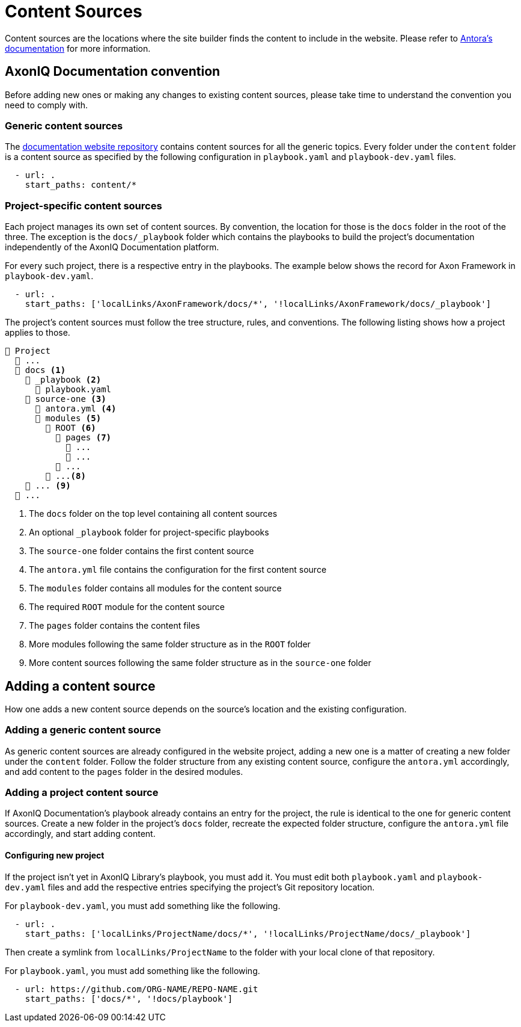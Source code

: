 = Content Sources

Content sources are the locations where the site builder finds the content to include in the website. Please refer to https://docs.antora.org/antora/latest/organize-content-files/[Antora's documentation] for more information.

== AxonIQ Documentation convention

Before adding new ones or making any changes to existing content sources, please take time to understand the convention you need to comply with.

=== Generic content sources

The https://github.com/AxonIQ/axoniq-library-site[documentation website repository] contains content sources for all the generic topics. Every folder under the `content` folder is a content source as specified by the following configuration in `playbook.yaml` and `playbook-dev.yaml` files.

[source, yaml]
----
  - url: .
    start_paths: content/*
----

=== Project-specific content sources

Each project manages its own set of content sources. By convention, the location for those is the `docs` folder in the root of the three. The exception is the `docs/_playbook` folder which contains the playbooks to build the project's documentation independently of the AxonIQ Documentation platform.

For every such project, there is a respective entry in the playbooks. The example below shows the record for Axon Framework in `playbook-dev.yaml`.

[source, yaml]
----
  - url: .
    start_paths: ['localLinks/AxonFramework/docs/*', '!localLinks/AxonFramework/docs/_playbook']
----

The project's content sources must follow the tree structure, rules, and conventions. The following listing shows how a project applies to those.

[listing]
----
📒 Project
  📒 ...
  📂 docs <.>
    📁 _playbook <.>
      📄 playbook.yaml
    📂 source-one <.>
      📄 antora.yml <.>
      📂 modules <.>
        📂 ROOT <.>
          📁 pages <.>
            📄 ...
            📄 ...
          📁 ...
        📂 ...<.>
    📁 ... <.>
  📒 ...
----
<.> The `docs` folder on the top level containing all content sources
<.> An optional `_playbook` folder for project-specific playbooks
<.> The `source-one` folder contains the first content source
<.> The `antora.yml` file contains the configuration for the first content source
<.> The `modules` folder contains all modules for the content source
<.> The required `ROOT` module for the content source
<.> The `pages` folder contains the content files
<.> More modules following the same folder structure as in the `ROOT` folder
<.> More content sources following the same folder structure as in the `source-one` folder

== Adding a content source

How one adds a new content source depends on the source's location and the existing configuration.

=== Adding a generic content source

As generic content sources are already configured in the website project, adding a new one is a matter of creating a new folder under the `content` folder. Follow the folder structure from any existing content source, configure the `antora.yml` accordingly, and add content to the `pages` folder in the desired modules.

=== Adding a project content source

If AxonIQ Documentation's playbook already contains an entry for the project, the rule is identical to the one for generic content sources. Create a new folder in the project's `docs` folder, recreate the expected folder structure, configure the `antora.yml` file accordingly, and start adding content.

==== Configuring new project

If the project isn't yet in AxonIQ Library's playbook, you must add it. You must edit both `playbook.yaml` and `playbook-dev.yaml` files and add the respective entries specifying the project's Git repository location.

For `playbook-dev.yaml`, you must add something like the following.

[source, yaml]
----
  - url: .
    start_paths: ['localLinks/ProjectName/docs/*', '!localLinks/ProjectName/docs/_playbook']
----

Then create a symlink from `localLinks/ProjectName` to the folder with your local clone of that repository.

For `playbook.yaml`, you must add something like the following.

[source, yaml]
----
  - url: https://github.com/ORG-NAME/REPO-NAME.git
    start_paths: ['docs/*', '!docs/playbook']
----
